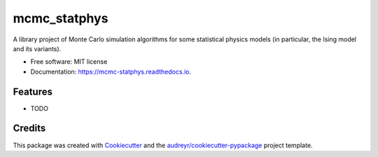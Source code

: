 =============
mcmc_statphys
=============


.. image:: https://img.shields.io/pypi/v/mcmc_statphys.svg
        :target: https://pypi.python.org/pypi/mcmc_statphys

.. image:: https://img.shields.io/travis/uynajgi/mcmc_statphys.svg
        :target: https://travis-ci.com/uynajgi/mcmc_statphys

.. image:: https://readthedocs.org/projects/mcmc-statphys/badge/?version=latest
        :target: https://mcmc-statphys.readthedocs.io/en/latest/?version=latest
        :alt: Documentation Status




A library project of Monte Carlo simulation algorithms for some statistical physics models (in particular, the Ising model and its variants).


* Free software: MIT license
* Documentation: https://mcmc-statphys.readthedocs.io.


Features
--------

* TODO

Credits
-------

This package was created with Cookiecutter_ and the `audreyr/cookiecutter-pypackage`_ project template.

.. _Cookiecutter: https://github.com/audreyr/cookiecutter
.. _`audreyr/cookiecutter-pypackage`: https://github.com/audreyr/cookiecutter-pypackage

